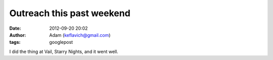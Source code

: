 Outreach this past weekend
##########################
:date: 2012-09-20 20:02
:author: Adam (keflavich@gmail.com)
:tags: googlepost

I did the thing at Vail, Starry Nights, and it went well.
